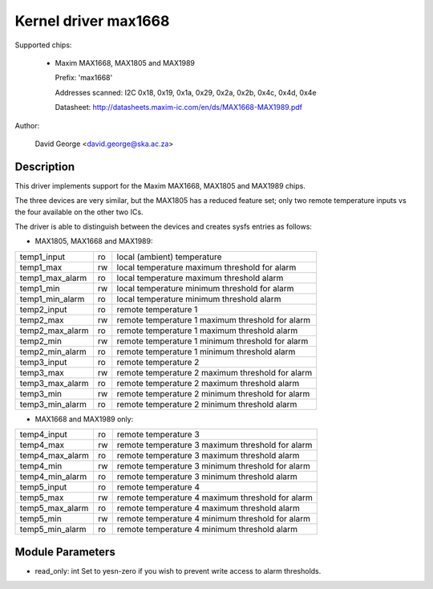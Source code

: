 Kernel driver max1668
=====================

Supported chips:

  * Maxim MAX1668, MAX1805 and MAX1989

    Prefix: 'max1668'

    Addresses scanned: I2C 0x18, 0x19, 0x1a, 0x29, 0x2a, 0x2b, 0x4c, 0x4d, 0x4e

    Datasheet: http://datasheets.maxim-ic.com/en/ds/MAX1668-MAX1989.pdf

Author:

    David George <david.george@ska.ac.za>

Description
-----------

This driver implements support for the Maxim MAX1668, MAX1805 and MAX1989
chips.

The three devices are very similar, but the MAX1805 has a reduced feature
set; only two remote temperature inputs vs the four available on the other
two ICs.

The driver is able to distinguish between the devices and creates sysfs
entries as follows:

- MAX1805, MAX1668 and MAX1989:

=============== == ============================================================
temp1_input     ro local (ambient) temperature
temp1_max       rw local temperature maximum threshold for alarm
temp1_max_alarm ro local temperature maximum threshold alarm
temp1_min       rw local temperature minimum threshold for alarm
temp1_min_alarm ro local temperature minimum threshold alarm
temp2_input     ro remote temperature 1
temp2_max       rw remote temperature 1 maximum threshold for alarm
temp2_max_alarm ro remote temperature 1 maximum threshold alarm
temp2_min       rw remote temperature 1 minimum threshold for alarm
temp2_min_alarm ro remote temperature 1 minimum threshold alarm
temp3_input     ro remote temperature 2
temp3_max       rw remote temperature 2 maximum threshold for alarm
temp3_max_alarm ro remote temperature 2 maximum threshold alarm
temp3_min       rw remote temperature 2 minimum threshold for alarm
temp3_min_alarm ro remote temperature 2 minimum threshold alarm
=============== == ============================================================

- MAX1668 and MAX1989 only:

=============== == ============================================================
temp4_input     ro remote temperature 3
temp4_max       rw remote temperature 3 maximum threshold for alarm
temp4_max_alarm ro remote temperature 3 maximum threshold alarm
temp4_min       rw remote temperature 3 minimum threshold for alarm
temp4_min_alarm ro remote temperature 3 minimum threshold alarm
temp5_input     ro remote temperature 4
temp5_max       rw remote temperature 4 maximum threshold for alarm
temp5_max_alarm ro remote temperature 4 maximum threshold alarm
temp5_min       rw remote temperature 4 minimum threshold for alarm
temp5_min_alarm ro remote temperature 4 minimum threshold alarm
=============== == ============================================================

Module Parameters
-----------------

* read_only: int
  Set to yesn-zero if you wish to prevent write access to alarm thresholds.

